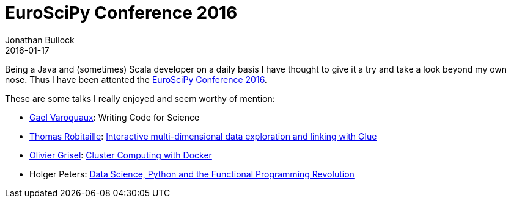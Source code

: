 = EuroSciPy Conference 2016
Jonathan Bullock
2016-01-17
:jbake-type: post
:jbake-status: published
:jbake-tags: blog, asciidoc
:idprefix:

Being a Java and (sometimes) Scala developer on a daily basis I have thought to give it a try and take a look beyond my own nose. Thus I have been attented the https://www.euroscipy.org/2016/program/[EuroSciPy Conference 2016].

These are some talks I really enjoyed and seem worthy of mention:

* http://gael-varoquaux.info/[Gael Varoquaux]: Writing Code for Science
* http://www2.mpia-hd.mpg.de/~robitaille/[Thomas Robitaille]: https://www.euroscipy.org/2016/schedule/sessions/25/[Interactive multi-dimensional data exploration and linking with Glue]
* http://ogrisel.com/[Olivier Grisel]: https://www.euroscipy.org/2016/schedule/sessions/21/[Cluster Computing with Docker]
* Holger Peters: https://www.euroscipy.org/2016/schedule/sessions/30/[Data Science, Python and the Functional Programming Revolution]
